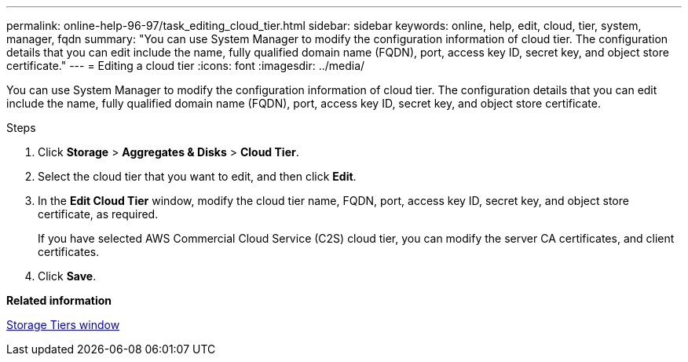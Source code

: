 ---
permalink: online-help-96-97/task_editing_cloud_tier.html
sidebar: sidebar
keywords: online, help, edit, cloud, tier, system, manager, fqdn
summary: "You can use System Manager to modify the configuration information of cloud tier. The configuration details that you can edit include the name, fully qualified domain name (FQDN), port, access key ID, secret key, and object store certificate."
---
= Editing a cloud tier
:icons: font
:imagesdir: ../media/

[.lead]
You can use System Manager to modify the configuration information of cloud tier. The configuration details that you can edit include the name, fully qualified domain name (FQDN), port, access key ID, secret key, and object store certificate.

.Steps

. Click *Storage* > *Aggregates & Disks* > *Cloud Tier*.
. Select the cloud tier that you want to edit, and then click *Edit*.
. In the *Edit Cloud Tier* window, modify the cloud tier name, FQDN, port, access key ID, secret key, and object store certificate, as required.
+
If you have selected AWS Commercial Cloud Service (C2S) cloud tier, you can modify the server CA certificates, and client certificates.

. Click *Save*.

*Related information*

xref:reference_storage_tiers_window.adoc[Storage Tiers window]
